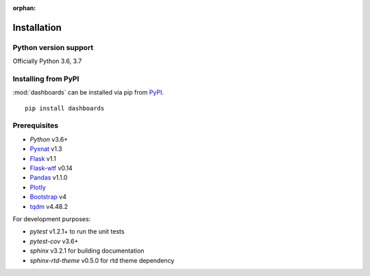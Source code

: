 :orphan:

.. module:: pyxnat

Installation
============


Python version support
----------------------

Officially Python 3.6, 3.7


Installing from PyPI
--------------------

:mod:`dashboards` can be installed via pip from
`PyPI <https://pypi.org/project/dashboards>`__.

::

    pip install dashboards

Prerequisites
-------------

- *Python* v3.6+
- `Pyxnat <https://pyxnat.github.io/pyxnat/>`_ v1.3
- `Flask <https://flask.palletsprojects.com/en/1.1.x/>`_ v1.1
- `Flask-wtf <https://flask-wtf.readthedocs.io/en/stable/>`_ v0.14
- `Pandas <https://pandas.pydata.org/>`_ v1.1.0
- `Plotly <https://plotly.com/javascript/>`_ 
- `Bootstrap <https://getbootstrap.com/docs/4.0/>`_ v4
- `tqdm <https://tqdm.github.io/>`_ v4.48.2

For development purposes:

- *pytest* v1.2.1+ to run the unit tests
- *pytest-cov* v3.6+
- *sphinx* v3.2.1 for building documentation
- *sphinx-rtd-theme* v0.5.0 for rtd theme dependency
